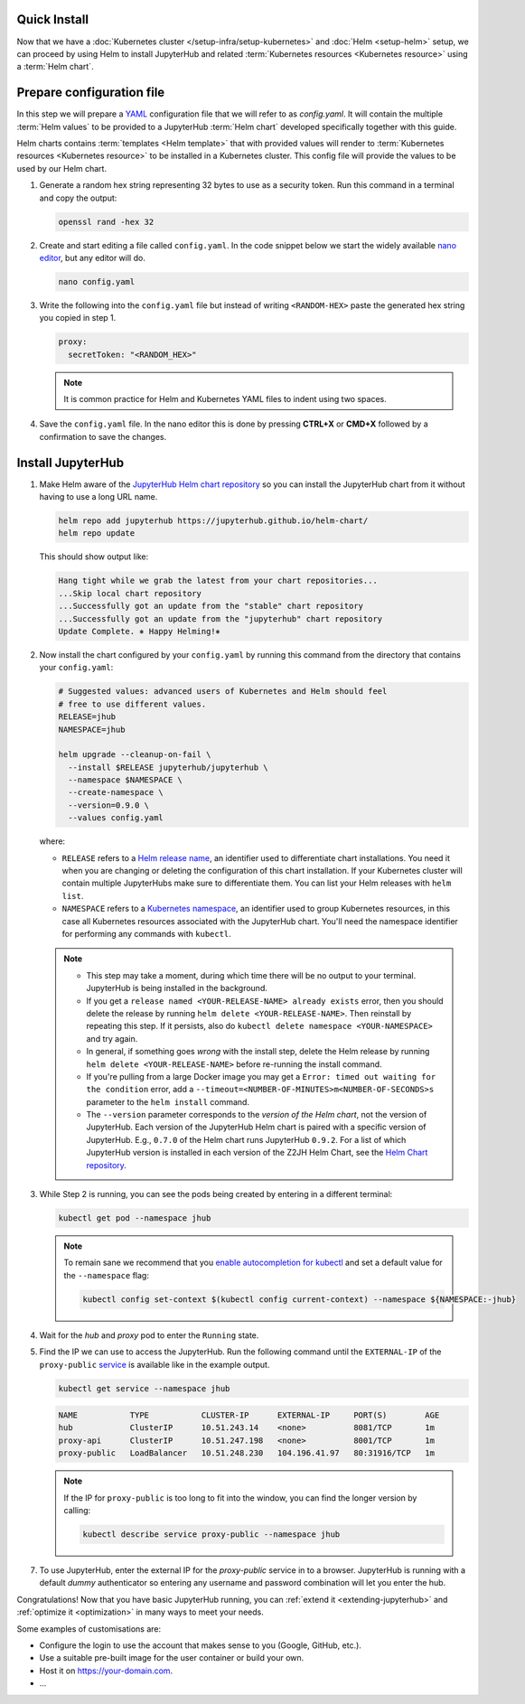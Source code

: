 .. _quick-install:

Quick Install
-------------------------

Now that we have a :doc:`Kubernetes cluster </setup-infra/setup-kubernetes>` and :doc:`Helm
<setup-helm>` setup, we can proceed by using Helm to install JupyterHub
and related :term:`Kubernetes resources <Kubernetes resource>` using a
:term:`Helm chart`.

Prepare configuration file
--------------------------

In this step we will prepare a `YAML <https://en.wikipedia.org/wiki/YAML>`_
configuration file that we will refer to as `config.yaml`. It will contain the multiple
:term:`Helm values` to be provided to a JupyterHub :term:`Helm chart` developed
specifically together with this guide.

Helm charts contains :term:`templates
<Helm template>` that with provided values will render to :term:`Kubernetes
resources <Kubernetes resource>` to be installed in a Kubernetes cluster. This
config file will provide the values to be used by our Helm chart.

1. Generate a random hex string representing 32 bytes to use as a security
   token. Run this command in a terminal and copy the output:

   .. code-block:: bash

      openssl rand -hex 32

2. Create and start editing a file called ``config.yaml``. In the code snippet
   below we start the widely available `nano editor
   <https://en.wikipedia.org/wiki/GNU_nano>`_, but any editor will do.

   .. code-block:: bash

      nano config.yaml

3. Write the following into the ``config.yaml`` file but instead of writing
   ``<RANDOM-HEX>`` paste the generated hex string you copied in step 1.

   .. code-block:: yaml

      proxy:
        secretToken: "<RANDOM_HEX>"

   .. note::

      It is common practice for Helm and Kubernetes YAML files to indent using
      two spaces.

4. Save the ``config.yaml`` file. In the nano editor this is done by pressing **CTRL+X** or
   **CMD+X** followed by a confirmation to save the changes.

.. Don't put an example here! People will just copy paste that & that's a
   security issue.

Install JupyterHub
------------------

1. Make Helm aware of the `JupyterHub Helm chart repository
   <https://jupyterhub.github.io/helm-chart/>`_ so you can install the
   JupyterHub chart from it without having to use a long URL name.

   .. code:: bash

      helm repo add jupyterhub https://jupyterhub.github.io/helm-chart/
      helm repo update

   This should show output like:

   .. code::

      Hang tight while we grab the latest from your chart repositories...
      ...Skip local chart repository
      ...Successfully got an update from the "stable" chart repository
      ...Successfully got an update from the "jupyterhub" chart repository
      Update Complete. ⎈ Happy Helming!⎈

2. Now install the chart configured by your ``config.yaml`` by running this
   command from the directory that contains your ``config.yaml``:

   .. code:: bash

      # Suggested values: advanced users of Kubernetes and Helm should feel
      # free to use different values.
      RELEASE=jhub
      NAMESPACE=jhub

      helm upgrade --cleanup-on-fail \
        --install $RELEASE jupyterhub/jupyterhub \
        --namespace $NAMESPACE \
        --create-namespace \
        --version=0.9.0 \
        --values config.yaml

   where:

   - ``RELEASE`` refers to a `Helm release name
     <https://helm.sh/docs/glossary/#release>`_, an identifier used to
     differentiate chart installations. You need it when you are changing or
     deleting the configuration of this chart installation. If your Kubernetes
     cluster will contain multiple JupyterHubs make sure to differentiate them.
     You can list your Helm releases with ``helm list``.
   - ``NAMESPACE`` refers to a `Kubernetes namespace
     <https://kubernetes.io/docs/concepts/overview/working-with-objects/namespaces/>`_,
     an identifier used to group Kubernetes resources, in this case all
     Kubernetes resources associated with the JupyterHub chart. You'll need the
     namespace identifier for performing any commands with ``kubectl``.

   .. note::

      * This step may take a moment, during which time there will be no output
        to your terminal. JupyterHub is being installed in the background.

      * If you get a ``release named <YOUR-RELEASE-NAME> already exists`` error,
        then you should delete the release by running ``helm delete
        <YOUR-RELEASE-NAME>``. Then reinstall by repeating this step. If it
        persists, also do ``kubectl delete namespace <YOUR-NAMESPACE>`` and try
        again.

      * In general, if something goes *wrong* with the install step, delete the
        Helm release by running ``helm delete <YOUR-RELEASE-NAME>``
        before re-running the install command.

      * If you're pulling from a large Docker image you may get a
        ``Error: timed out waiting for the condition`` error, add a
        ``--timeout=<NUMBER-OF-MINUTES>m<NUMBER-OF-SECONDS>s`` parameter to the ``helm
        install`` command.

      * The ``--version`` parameter corresponds to the *version of the Helm
        chart*, not the version of JupyterHub. Each version of the JupyterHub
        Helm chart is paired with a specific version of JupyterHub. E.g.,
        ``0.7.0`` of the Helm chart runs JupyterHub ``0.9.2``.
        For a list of which JupyterHub version is installed in each version
        of the Z2JH Helm Chart, see the `Helm Chart repository <https://github.com/jupyterhub/helm-chart#release-notes>`_.

3. While Step 2 is running, you can see the pods being created by entering in
   a different terminal:

   .. code-block:: bash

      kubectl get pod --namespace jhub

   .. note::

      To remain sane we recommend that you `enable autocompletion for kubectl
      <https://kubernetes.io/docs/tasks/tools/install-kubectl/#enabling-shell-autocompletion>`_
      and set a default value for the ``--namespace`` flag:

      .. code-block:: bash

         kubectl config set-context $(kubectl config current-context) --namespace ${NAMESPACE:-jhub}

4. Wait for the *hub* and *proxy* pod to enter the ``Running`` state.

   .. code-block: bash

      NAME                    READY     STATUS    RESTARTS   AGE
      hub-5d4ffd57cf-k68z8    1/1       Running   0          37s
      proxy-7cb9bc4cc-9bdlp   1/1       Running   0          37s

5. Find the IP we can use to access the JupyterHub. Run the following command
   until the ``EXTERNAL-IP`` of the ``proxy-public`` `service
   <https://kubernetes.io/docs/concepts/services-networking/service/>`__ is
   available like in the example output.

   .. code-block:: bash

      kubectl get service --namespace jhub

   .. code-block:: bash

      NAME           TYPE           CLUSTER-IP      EXTERNAL-IP     PORT(S)        AGE
      hub            ClusterIP      10.51.243.14    <none>          8081/TCP       1m
      proxy-api      ClusterIP      10.51.247.198   <none>          8001/TCP       1m
      proxy-public   LoadBalancer   10.51.248.230   104.196.41.97   80:31916/TCP   1m

   .. note::

      If the IP for ``proxy-public`` is too long to fit into the window, you
      can find the longer version by calling:

      .. code-block:: bash

         kubectl describe service proxy-public --namespace jhub


7. To use JupyterHub, enter the external IP for the `proxy-public` service in
   to a browser. JupyterHub is running with a default *dummy* authenticator so
   entering any username and password combination will let you enter the hub.

Congratulations! Now that you have basic JupyterHub running, you can :ref:`extend it
<extending-jupyterhub>` and :ref:`optimize it <optimization>` in many
ways to meet your needs.

Some examples of customisations are:

* Configure the login to use the account that makes sense to you (Google, GitHub, etc.).
* Use a suitable pre-built image for the user container or build your own.
* Host it on https://your-domain.com.
* ...
